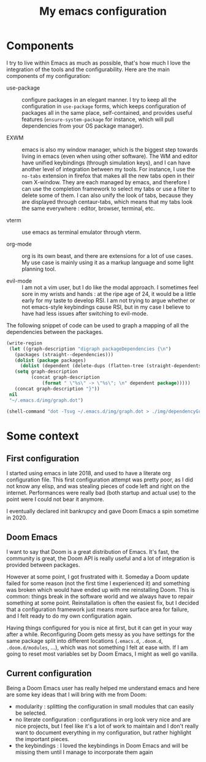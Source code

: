 #+TITLE: My emacs configuration

* Components

  I try to live within Emacs as much as possible, that's how much I love the
  integration of the tools and the configurability.  Here are the main
  components of my configuration:

  - use-package :: configure packages in an elegant manner. I try to keep all
    the configuration in ~use-package~ forms, which keeps configuration of
    packages all in the same place, self-contained, and provides useful features
    (~ensure-system-package~ for instance, which will pull dependencies from
    your OS package manager).

  - EXWM :: emacs is also my window manager, which is the biggest step towards
    living in emacs (even when using other software). The WM and editor have
    unified keybindings (through simulation keys), and I can have another level
    of integration between my tools. For instance, I use the ~no-tabs~ extension
    in firefox that makes all the new tabs open in their own X-window. They are
    each managed by emacs, and therefore I can use the completion framework to
    select my tabs or use a filter to delete some of them. I can also unify the
    look of tabs, because they are displayed through centaur-tabs, which means
    that my tabs look the same everywhere : editor, browser, terminal, etc.

  - vterm :: use emacs as terminal emulator through vterm.

  - org-mode :: org is its own beast, and there are extensions for a lot of use
    cases. My use case is mainly using it as a markup language and some light
    planning tool.

  - evil-mode :: I am not a vim user, but I do like the modal approach. I
    sometimes feel sore in my wrists and hands : at the ripe age of 24, it would
    be a little early for my taste to develop RSI. I am not trying to argue
    whether or not emacs-style keybindings cause RSI, but in my case I believe
    to have had less issues after switching to evil-mode.


  The following snippet of code can be used to graph a mapping of all the
  dependencies between the packages.

  #+begin_src emacs-lisp
  (write-region
   (let ((graph-description "digraph packageDependencies {\n")
	 (packages (straight--dependencies)))
     (dolist (package packages)
       (dolist (dependent (delete-dups (flatten-tree (straight-dependents package))))
	 (setq graph-description
	       (concat graph-description
		       (format " \"%s\" -> \"%s\"; \n" dependent package)))))
     (concat graph-description "}"))
   nil
   "~/.emacs.d/img/graph.dot")

  (shell-command "dot -Tsvg ~/.emacs.d/img/graph.dot > ./img/dependencyGraph.svg")
  #+end_src

* Some context 
** First configuration

   I started using emacs in late 2018, and used to have a literate org
   configuration file. This first configuration attempt was pretty poor, as I
   did not know any elisp, and was stealing pieces of code left and right on the
   internet. Performances were really bad (both startup and actual use) to the
   point were I could not bear it anymore.

   I eventually declared init bankrupcy and gave Doom Emacs a spin sometime
   in 2020.

   [[./img/bankrupcy.jpeg]]

** Doom Emacs

   I want to say that Doom is a great distribution of Emacs. It's fast, the
   community is great, the Doom API is really useful and a lot of integration is
   provided between packages.

   However at some point, I got frustrated with it. Someday a Doom update failed
   for some reason (not the first time I experienced it) and something was
   broken which would have ended up with me reinstalling Doom. This is common:
   things break in the software world and we always have to repair something at
   some point. Reinstallation is often the easiest fix, but I decided that a
   configuration framework just means more surface area for failure, and I felt
   ready to do my own configuration again.

   Having things configured for you is nice at first, but it can get in your way
   after a while. Reconfiguring Doom gets messy as you have settings for the
   same package split into different locations (=.emacs.d=, =.doom.d=,
   =.doom.d/modules=, ...), which was not something I felt at ease with.  If I
   am going to reset most variables set by Doom Emacs, I might as well go
   vanilla.

** Current configuration

   Being a Doom Emacs user has really helped me understand emacs and here are
   some key ideas that I will bring with me from Doom:

   - modularity : splitting the configuration in small modules that can easily
     be selected.
   - no literate configuration : configurations in org look very nice and are
     nice projects, but I feel like it's a lot of work to maintain and I don't
     really want to document everything in my configuration, but rather
     highlight the important pieces.
   - the keybindings : I loved the keybindings in Doom Emacs and will be missing
     them until I manage to incorporate them again

